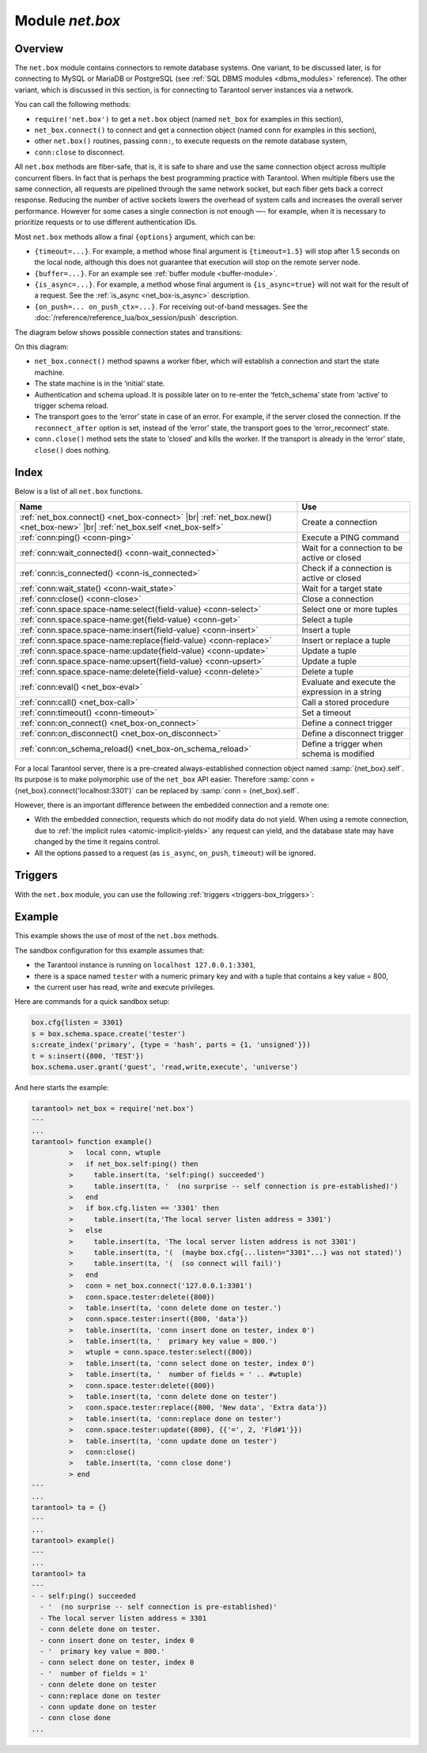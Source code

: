 .. _net_box-module:

--------------------------------------------------------------------------------
Module `net.box`
--------------------------------------------------------------------------------

===============================================================================
                                   Overview
===============================================================================

The ``net.box`` module contains connectors to remote database systems. One
variant, to be discussed later, is for connecting to MySQL or MariaDB or PostgreSQL
(see :ref:`SQL DBMS modules <dbms_modules>` reference). The other variant, which
is discussed in this section, is for connecting to Tarantool server instances via a
network.

You can call the following methods:

* ``require('net.box')`` to get a ``net.box`` object
  (named ``net_box`` for examples in this section),
* ``net_box.connect()`` to connect and get a connection object
  (named ``conn`` for examples in this section),
* other ``net.box()`` routines, passing ``conn:``, to execute requests on
  the remote database system,
* ``conn:close`` to disconnect.

All ``net.box`` methods are fiber-safe, that is, it is safe to share and use the
same connection object across multiple concurrent fibers. In fact that is perhaps
the best programming practice with Tarantool. When multiple fibers use the same
connection, all requests are pipelined through the same network socket, but each
fiber gets back a correct response. Reducing the number of active sockets lowers
the overhead of system calls and increases the overall server performance. However
for some cases a single connection is not enough —- for example, when
it is necessary to prioritize requests or to use different authentication IDs.

.. _net_box-options:

Most ``net.box`` methods allow a final ``{options}`` argument, which can be:

* ``{timeout=...}``. For example, a method whose final argument is
  ``{timeout=1.5}`` will stop after 1.5 seconds on the local node, although this
  does not guarantee that execution will stop on the remote server node.
* ``{buffer=...}``. For an example see :ref:`buffer module <buffer-module>`.
* ``{is_async=...}``. For example, a method whose final argument is
  ``{is_async=true}`` will not wait for the result of a request. See the
  :ref:`is_async <net_box-is_async>` description.
* ``{on_push=... on_push_ctx=...}``. For receiving out-of-band messages.
  See the :doc:`/reference/reference_lua/box_session/push` description.

The diagram below shows possible connection states and transitions:

.. ifconfig:: builder not in ('latex', )

    .. image:: net_states.svg
        :align: center
        :alt: net_states.svg

On this diagram:

* ``net_box.connect()`` method spawns a worker fiber, which will establish a connection and start the state machine.

* The state machine is in the ‘initial‘ state.

* Authentication and schema upload.
  It is possible later on to re-enter the ‘fetch_schema’ state from ‘active’ to trigger schema reload.

* The transport goes to the ‘error’ state in case of an error.
  For example, if the server closed the connection.
  If the ``reconnect_after`` option is set, instead of the ‘error’ state, the transport goes to the ‘error_reconnect’ state.

* ``conn.close()`` method sets the state to ‘closed’ and kills the worker.
  If the transport is already in the ‘error’ state, ``close()`` does nothing.

===============================================================================
                                    Index
===============================================================================

Below is a list of all ``net.box`` functions.

.. container:: table

    .. rst-class:: left-align-column-1
    .. rst-class:: left-align-column-2

    +----------------------------------------------------+---------------------------+
    | Name                                               | Use                       |
    +====================================================+===========================+
    | :ref:`net_box.connect()                            |                           |
    | <net_box-connect>` |br|                            | Create a connection       |
    | :ref:`net_box.new()                                |                           |
    | <net_box-new>` |br|                                |                           |
    | :ref:`net_box.self <net_box-self>`                 |                           |
    +----------------------------------------------------+---------------------------+
    | :ref:`conn:ping()                                  | Execute a PING command    |
    | <conn-ping>`                                       |                           |
    +----------------------------------------------------+---------------------------+
    | :ref:`conn:wait_connected()                        | Wait for a connection to  |
    | <conn-wait_connected>`                             | be active or closed       |
    +----------------------------------------------------+---------------------------+
    | :ref:`conn:is_connected()                          | Check if a connection     |
    | <conn-is_connected>`                               | is active or closed       |
    +----------------------------------------------------+---------------------------+
    | :ref:`conn:wait_state()                            | Wait for a target state   |
    | <conn-wait_state>`                                 |                           |
    +----------------------------------------------------+---------------------------+
    | :ref:`conn:close()                                 | Close a connection        |
    | <conn-close>`                                      |                           |
    +----------------------------------------------------+---------------------------+
    | :ref:`conn.space.space-name:select{field-value}    | Select one or more tuples |
    | <conn-select>`                                     |                           |
    +----------------------------------------------------+---------------------------+
    | :ref:`conn.space.space-name:get{field-value}       | Select a tuple            |
    | <conn-get>`                                        |                           |
    +----------------------------------------------------+---------------------------+
    | :ref:`conn.space.space-name:insert{field-value}    | Insert a tuple            |
    | <conn-insert>`                                     |                           |
    +----------------------------------------------------+---------------------------+
    | :ref:`conn.space.space-name:replace{field-value}   | Insert or replace a tuple |
    | <conn-replace>`                                    |                           |
    +----------------------------------------------------+---------------------------+
    | :ref:`conn.space.space-name:update{field-value}    | Update a tuple            |
    | <conn-update>`                                     |                           |
    +----------------------------------------------------+---------------------------+
    | :ref:`conn.space.space-name:upsert{field-value}    | Update a tuple            |
    | <conn-upsert>`                                     |                           |
    +----------------------------------------------------+---------------------------+
    | :ref:`conn.space.space-name:delete{field-value}    | Delete a tuple            |
    | <conn-delete>`                                     |                           |
    +----------------------------------------------------+---------------------------+
    | :ref:`conn:eval()                                  | Evaluate and execute the  |
    | <net_box-eval>`                                    | expression in a string    |
    +----------------------------------------------------+---------------------------+
    | :ref:`conn:call()                                  | Call a stored procedure   |
    | <net_box-call>`                                    |                           |
    +----------------------------------------------------+---------------------------+
    | :ref:`conn:timeout()                               | Set a timeout             |
    | <conn-timeout>`                                    |                           |
    +----------------------------------------------------+---------------------------+
    | :ref:`conn:on_connect()                            | Define a connect          |
    | <net_box-on_connect>`                              | trigger                   |
    +----------------------------------------------------+---------------------------+
    | :ref:`conn:on_disconnect()                         | Define a disconnect       |
    | <net_box-on_disconnect>`                           | trigger                   |
    +----------------------------------------------------+---------------------------+
    | :ref:`conn:on_schema_reload()                      | Define a trigger when     |
    | <net_box-on_schema_reload>`                        | schema is modified        |
    +----------------------------------------------------+---------------------------+
.. module:: net_box

.. _net_box-connect:

.. function:: connect(URI [, {option[s]}])

.. _net_box-new:

.. function:: new(URI [, {option[s]}])

    .. NOTE::

       The names ``connect()`` and ``new()`` are synonyms: ``connect()`` is
       preferred; ``new()`` is retained for backward compatibility.

    Create a new connection. The connection is established on demand, at the
    time of the first request. It can be re-established automatically after a
    disconnect (see ``reconnect_after`` option below).
    The returned ``conn`` object supports methods for making remote requests,
    such as select, update or delete.

    Possible options:

    * `user/password`: you have two ways to connect to a remote host:
      using :ref:`URI <index-uri>` or using the options `user` and `password`. For
      example, instead of ``connect('username:userpassword@localhost:33301')`` you
      can write ``connect('localhost:33301', {user = 'username', password='userpassword'})``.

    * `wait_connected`: by default, connection creation is blocked until the connection is established,
      but passing ``wait_connected=false`` makes it return immediately. Also, passing a timeout
      makes it wait before returning (e.g. ``wait_connected=1.5`` makes it wait at most 1.5 seconds).

      .. NOTE::

         If ``reconnect_after`` is greater than zero, then ``wait_connected`` ignores transient failures.
         The wait completes once the connection is established or is closed explicitly.

    * `reconnect_after`: if ``reconnect_after`` is greater than zero, then a ``net.box`` instance
      will try to reconnect if a connection is broken or if a connection attempt fails.
      This makes transient network failures become transparent to the application.
      Reconnect happens automatically in the background, so requests that
      initially fail due to connectivity loss are transparently retried.
      The number of retries is unlimited, connection attempts are made after each
      specified interval (for example ``reconnect_after=5`` means try to reconnect every 5 seconds).
      When a connection is explicitly closed, or when the Lua garbage collector
      removes it, then reconnect attempts stop.
      The default value of ``reconnect_after``, as with other ``connect`` options, is ``nil``.

    * `call_16`: [since 1.7.2] by default, ``net.box`` connections comply with a new
      binary protocol command for CALL, which is not backward compatible with previous versions.
      The new CALL no longer restricts a function to returning an array of tuples
      and allows returning an arbitrary MsgPack/JSON result, including scalars, nil and void (nothing).
      The old CALL is left intact for backward compatibility.
      It will be removed in the next major release.
      All programming language drivers will be gradually changed to use the new CALL.
      To connect to a Tarantool instance that uses the old CALL, specify ``call_16=true``.

    * `console`: depending on the option's value, the connection supports different methods
      (as if instances of different classes were returned). With ``console = true``, you can use
      ``conn`` methods ``close()``, ``is_connected()``, ``wait_state()``, ``eval()`` (in this case, both
      binary and Lua console network protocols are supported). With ``console = false`` (default), you can
      also use ``conn`` database methods (in this case, only the binary protocol is supported).
      Deprecation notice: ``console = true`` is deprecated, users should use
      :ref:`console.connect() <console-connect>` instead.

    * `connect_timeout`: number of seconds to wait before returning "error: Connection timed out".

    :param string URI: the :ref:`URI <index-uri>` of the target for the connection
    :param options: possible options are `user`, `password`, `wait_connected`,
                    `reconnect_after`, `call_16`, `console` and `connect_timeout`
    :return: conn object
    :rtype:  userdata

    **Examples:**

    .. code-block:: lua

        conn = net_box.connect('localhost:3301')
        conn = net_box.connect('127.0.0.1:3302', {wait_connected = false})
        conn = net_box.connect('127.0.0.1:3303', {reconnect_after = 5, call_16 = true})

.. _net_box-self:

.. class:: self

    For a local Tarantool server, there is a pre-created always-established
    connection object named :samp:`{net_box}.self`. Its purpose is to make
    polymorphic use of the ``net_box`` API easier. Therefore
    :samp:`conn = {net_box}.connect('localhost:3301')`
    can be replaced by :samp:`conn = {net_box}.self`.

    However, there is an important difference between the embedded connection
    and a remote one:

    * With the embedded connection, requests which do not modify data do not yield.
      When using a remote connection, due to
      :ref:`the implicit rules <atomic-implicit-yields>`
      any request can yield, and the database state may have changed by the
      time it regains control.

    * All the options passed to a request (as ``is_async``, ``on_push``, ``timeout``)
      will be ignored.

.. class:: conn

    .. _conn-ping:

    .. method:: ping([options])

        Execute a PING command.

        :param table options: the supported option is :samp:`timeout={seconds}`
        :return: true on success, false on error
        :rtype:  boolean

        **Example:**

        .. code-block:: lua

            net_box.self:ping({timeout = 0.5})

    .. _conn-wait_connected:

    .. method:: wait_connected([timeout])

        Wait for connection to be active or closed.

        :param number timeout: in seconds
        :return: true when connected, false on failure.
        :rtype:  boolean

        **Example:**

        .. code-block:: lua

            net_box.self:wait_connected()

    .. _conn-is_connected:

    .. method:: is_connected()

        Show whether connection is active or closed.

        :return: true if connected, false on failure.
        :rtype:  boolean

        **Example:**

        .. code-block:: lua

            net_box.self:is_connected()

    .. _conn-wait_state:

    .. method:: wait_state(state[s][, timeout])

        [since 1.7.2] Wait for a target state.

        :param string states: target states
        :param number timeout: in seconds
        :return: true when a target state is reached, false on timeout or connection closure
        :rtype:  boolean

        **Examples:**

        .. code-block:: lua

            -- wait infinitely for 'active' state:
            conn:wait_state('active')

            -- wait for 1.5 secs at most:
            conn:wait_state('active', 1.5)

            -- wait infinitely for either `active` or `fetch_schema` state:
            conn:wait_state({active=true, fetch_schema=true})

    .. _conn-close:

    .. method:: close()

        Close a connection.

        Connection objects are destroyed by the Lua garbage collector, just like any other objects in Lua, so
        an explicit destruction is not mandatory. However, since close() is a system
        call, it is good programming practice to close a connection explicitly when it
        is no longer needed, to avoid lengthy stalls of the garbage collector.

        **Example:**

        .. code-block:: lua

            conn:close()

    .. _conn-select:

    .. method:: conn.space.<space-name>:select({field-value, ...} [, {options}])

        :samp:`conn.space.{space-name}:select`:code:`({...})` is the remote-call equivalent
        of the local call :samp:`box.space.{space-name}:select`:code:`{...}` (:ref:`see details <box_space-select>`).
        For an additional option see :ref:`Module buffer and skip-header <buffer-module_and_skip_header>`.

        **Example:**

        .. code-block:: lua

            conn.space.testspace:select({1,'B'}, {timeout=1})

        .. NOTE::

            Due to :ref:`the implicit yield rules <atomic-implicit-yields>`
            a local :samp:`box.space.{space-name}:select`:code:`{...}` does
            not yield, but a remote :samp:`conn.space.{space-name}:select`:code:`{...}`
            call does yield, so global variables or database tuples data may
            change when a remote :samp:`conn.space.{space-name}:select`:code:`{...}`
            occurs.

    .. _conn-get:

    .. method:: conn.space.<space-name>:get({field-value, ...} [, {options}])

        :samp:`conn.space.{space-name}:get(...)` is the remote-call equivalent
        of the local call :samp:`box.space.{space-name}:get(...)`
        (:ref:`see details <box_space-get>`).

        **Example:**

        .. code-block:: lua

            conn.space.testspace:get({1})

    .. _conn-insert:

    .. method:: conn.space.<space-name>:insert({field-value, ...} [, {options}])

        :samp:`conn.space.{space-name}:insert(...)` is the remote-call equivalent
        of the local call :samp:`box.space.{space-name}:insert(...)` (:ref:`see details <box_space-insert>`).
        For an additional option see :ref:`Module buffer and skip-header <buffer-module_and_skip_header>`.

        **Example:**

        .. code-block:: lua

            conn.space.testspace:insert({2,3,4,5}, {timeout=1.1})

    .. _conn-replace:

    .. method:: conn.space.<space-name>:replace({field-value, ...} [, {options}])

        :samp:`conn.space.{space-name}:replace(...)` is the remote-call equivalent
        of the local call :samp:`box.space.{space-name}:replace(...)` (:ref:`see details <box_space-replace>`).
        For an additional option see :ref:`Module buffer and skip-header <buffer-module_and_skip_header>`.

        **Example:**

        .. code-block:: lua

            conn.space.testspace:replace({5,6,7,8})

    .. _conn-update:

    .. method:: conn.space.<space-name>:update({field-value, ...} [, {options}])

        :samp:`conn.space.{space-name}:update(...)` is the remote-call equivalent
        of the local call :samp:`box.space.{space-name}:update(...)` (:ref:`see details <box_space-update>`).
        For an additional option see :ref:`Module buffer and skip-header <buffer-module_and_skip_header>`.

        **Example:**

        .. code-block:: lua

            conn.space.Q:update({1},{{'=',2,5}}, {timeout=0})

    .. _conn-upsert:

    .. method:: conn.space.<space-name>:upsert({field-value, ...} [, {options}])

        :samp:`conn.space.{space-name}:upsert(...)` is the remote-call equivalent
        of the local call :samp:`box.space.{space-name}:upsert(...)`. (:ref:`see details <box_space-upsert>`)
        For an additional option see :ref:`Module buffer and skip-header <buffer-module_and_skip_header>`.

    .. _conn-delete:

    .. method:: conn.space.<space-name>:delete({field-value, ...} [, {options}])

        :samp:`conn.space.{space-name}:delete(...)` is the remote-call equivalent
        of the local call :samp:`box.space.{space-name}:delete(...)` (:ref:`see details <box_space-delete>`).
        For an additional option see :ref:`Module buffer and skip-header <buffer-module_and_skip_header>`.

    .. _net_box-eval:

    .. method:: eval(Lua-string [, {arguments}, [ {options} ]])

        :samp:`conn:eval({Lua-string})` evaluates and executes the expression
        in Lua-string, which may be any statement or series of statements.
        An :ref:`execute privilege <authentication-owners_privileges>` is required;
        if the user does not have it, an administrator may grant it with
        :samp:`box.schema.user.grant({username}, 'execute', 'universe')`.

        To ensure that the return from ``conn:eval`` is whatever the Lua expression returns,
        begin the Lua-string with the word "return".

        **Examples:**

        .. code-block:: lua

            tarantool> --Lua-string
            tarantool> conn:eval('function f5() return 5+5 end; return f5();')
            ---
            - 10
            ...
            tarantool> --Lua-string, {arguments}
            tarantool> conn:eval('return ...', {1,2,{3,'x'}})
            ---
            - 1
            - 2
            - [3, 'x']
            ...
            tarantool> --Lua-string, {arguments}, {options}
            tarantool> conn:eval('return {nil,5}', {}, {timeout=0.1})
            ---
            - [null, 5]
            ...

    .. _net_box-call:

    .. method:: call(function-name, [, {arguments} [, {options} ]])

        ``conn:call('func', {'1', '2', '3'})`` is the remote-call equivalent of
        ``func('1', '2', '3')``. That is, ``conn:call`` is a remote
        stored-procedure call. The return from ``conn:call`` is whatever the function returns.

        Limitation: the called function cannot return a function, for example
        if ``func2`` is defined as ``function func2 () return func end`` then
        ``conn:call(func2)`` will return "error: unsupported Lua type 'function'".

        **Examples:**

        .. code-block:: lua

            tarantool> -- create 2 functions with conn:eval()
            tarantool> conn:eval('function f1() return 5+5 end;')
            tarantool> conn:eval('function f2(x,y) return x,y end;')
            tarantool> -- call first function with no parameters and no options
            tarantool> conn:call('f1')
            ---
            - 10
            ...
            tarantool> -- call second function with two parameters and one option
            tarantool> conn:call('f2',{1,'B'},{timeout=99})
            ---
            - 1
            - B
            ...



    .. _conn-timeout:

    .. method:: timeout(timeout)

        ``timeout(...)`` is a wrapper which sets a timeout for the request that
        follows it. Since version 1.7.4 this method is deprecated -- it is better
        to pass a timeout value for a method's ``{options}`` parameter.

        **Example:**

        .. code-block:: lua

            conn:timeout(0.5).space.tester:update({1}, {{'=', 2, 15}})

        Although ``timeout(...)`` is deprecated, all
        remote calls support its use. Using a wrapper object makes
        the remote connection API compatible with the local one, removing the need
        for a separate ``timeout`` argument, which the local version would ignore. Once
        a request is sent, it cannot be revoked from the remote server even if a
        timeout expires: the timeout expiration only aborts the wait for the remote
        server response, not the request itself.

    .. _net_box-is_async:

    .. method:: request(... {is_async=...})

        ``{is_async=true|false}`` is an option which is applicable for all
        ``net_box`` requests including ``conn:call``, ``conn:eval``, and the
        ``conn.space.space-name`` requests.

        The default is ``is_async=false``, meaning requests are synchronous
        for the fiber. The fiber is blocked, waiting until there is a
        reply to the request or until timeout expires. Before Tarantool
        version 1.10, the only way to make asynchronous requests was to
        put them in separate fibers.

        The non-default is ``is_async=true``, meaning requests are asynchronous
        for the fiber. The request causes a yield but there is no waiting.
        The immediate return is not the result of the request, instead it is
        an object that the calling program can use later to get the result of the
        request.

        This immediately-returned object, which we'll call "future",
        has its own methods:

        * ``future:is_ready()`` which will return true
          when the result of the request is available,
        * ``future:result()`` to get the result of the request (returns the
          response or **nil** in case it's not ready yet or there has been an error),
        * ``future:wait_result(timeout)`` to
          wait until the result of the request is available and then get it, or
          throw an error if there is no result after the timeout exceeded,
        * ``future:discard()`` to abandon the object.

        Typically a user would say ``future=request-name(...{is_async=true})``,
        then either loop checking ``future:is_ready()`` until it is true and
        then say ``request_result=future:result()``,
        or say ``request_result=future:wait_result(...)``.
        Alternatively the client could check for "out-of-band" messages from the server
        by calling ``pairs()`` in a loop -- see :doc:`/reference/reference_lua/box_session/push`.

        A user would say ``future:discard()`` to make a connection forget about the response --
        if a response for a discarded object is received then it will be ignored, so that
        the size of the requests table will be reduced and other requests will be faster.

        **Example:**

        .. code-block:: lua

            tarantool> future = conn.space.tester:insert({900},{is_async=true})
            ---
            ...
            tarantool> future
            ---
            - method: insert
              response: [900]
              cond: cond
              on_push_ctx: []
              on_push: 'function: builtin#91'
            ...
            tarantool> future:is_ready()
            ---
            - true
            ...
            tarantool> future:result()
            ---
            - [900]
            ...

        Typically ``{is_async=true}`` is used only if the load is
        large (more than 100,000 requests per second) and latency
        is large (more than 1 second), or when it is necessary to
        send multiple requests in parallel then collect responses
        (sometimes called a "map-reduce" scenario).

        .. NOTE::

            Although the final result of an async request is the same as
            the result of a sync request, it is structured differently: as a
            table, instead of as the unpacked values.

.. _net_box-triggers:

============================================================================
Triggers
============================================================================

With the ``net.box`` module, you can use the following
:ref:`triggers <triggers-box_triggers>`:

.. _net_box-on_connect:

.. function:: conn:on_connect([trigger-function[, old-trigger-function]])

    Define a trigger for execution when a new connection is established, and authentication
    and schema fetch are completed due to an event such as ``net_box.connect``.
    If the trigger execution fails and an exception happens, the connection's
    state changes to 'error'. In this case, the connection is terminated, regardless of the
    ``reconnect_after`` option's value. Can be called as many times as
    reconnection happens, if ``reconnect_after`` is greater than zero.

    :param function trigger-function: function which will become the trigger
                                      function. Takes the ``conn``
                                      object as the first argument
    :param function old-trigger-function: existing trigger function which will
                                          be replaced by trigger-function
    :return: nil or function pointer

.. _net_box-on_disconnect:

.. function:: conn:on_disconnect([trigger-function[, old-trigger-function]])

    Define a trigger for execution after a connection is closed. If the trigger
    function causes an error, the error is logged but otherwise is ignored.
    Execution stops after a connection is explicitly closed, or once the Lua
    garbage collector removes it.

    :param function trigger-function: function which will become the trigger
                                      function. Takes the ``conn``
                                      object as the first argument
    :param function old-trigger-function: existing trigger function which will
                                          be replaced by trigger-function
    :return: nil or function pointer

.. _net_box-on_schema_reload:

.. function:: conn:on_schema_reload([trigger-function[, old-trigger-function]])

    Define a trigger executed when some operation has been performed on the remote
    server after schema has been updated. So, if a server request fails due to a
    schema version mismatch error, schema reload is triggered.

    :param function trigger-function: function which will become the trigger
                                      function. Takes the ``conn``
                                      object as the first argument
    :param function old-trigger-function: existing trigger function which will
                                          be replaced by trigger-function
    :return: nil or function pointer

    .. NOTE::

        If the parameters are ``(nil, old-trigger-function)``,
        then the old trigger is deleted.

        If both parameters are omitted, then the response is a list of
        existing trigger functions.

        Details about trigger characteristics are in the
        :ref:`triggers <triggers-box_triggers>` section.

============================================================================
Example
============================================================================

This example shows the use of most of the ``net.box`` methods.

The sandbox configuration for this example assumes that:

* the Tarantool instance is running on ``localhost 127.0.0.1:3301``,
* there is a space named ``tester`` with a numeric primary key and with a tuple
  that contains a key value = 800,
* the current user has read, write and execute privileges.

Here are commands for a quick sandbox setup:

.. code-block:: lua

    box.cfg{listen = 3301}
    s = box.schema.space.create('tester')
    s:create_index('primary', {type = 'hash', parts = {1, 'unsigned'}})
    t = s:insert({800, 'TEST'})
    box.schema.user.grant('guest', 'read,write,execute', 'universe')

And here starts the example:

.. code-block:: tarantoolsession

    tarantool> net_box = require('net.box')
    ---
    ...
    tarantool> function example()
             >   local conn, wtuple
             >   if net_box.self:ping() then
             >     table.insert(ta, 'self:ping() succeeded')
             >     table.insert(ta, '  (no surprise -- self connection is pre-established)')
             >   end
             >   if box.cfg.listen == '3301' then
             >     table.insert(ta,'The local server listen address = 3301')
             >   else
             >     table.insert(ta, 'The local server listen address is not 3301')
             >     table.insert(ta, '(  (maybe box.cfg{...listen="3301"...} was not stated)')
             >     table.insert(ta, '(  (so connect will fail)')
             >   end
             >   conn = net_box.connect('127.0.0.1:3301')
             >   conn.space.tester:delete({800})
             >   table.insert(ta, 'conn delete done on tester.')
             >   conn.space.tester:insert({800, 'data'})
             >   table.insert(ta, 'conn insert done on tester, index 0')
             >   table.insert(ta, '  primary key value = 800.')
             >   wtuple = conn.space.tester:select({800})
             >   table.insert(ta, 'conn select done on tester, index 0')
             >   table.insert(ta, '  number of fields = ' .. #wtuple)
             >   conn.space.tester:delete({800})
             >   table.insert(ta, 'conn delete done on tester')
             >   conn.space.tester:replace({800, 'New data', 'Extra data'})
             >   table.insert(ta, 'conn:replace done on tester')
             >   conn.space.tester:update({800}, {{'=', 2, 'Fld#1'}})
             >   table.insert(ta, 'conn update done on tester')
             >   conn:close()
             >   table.insert(ta, 'conn close done')
             > end
    ---
    ...
    tarantool> ta = {}
    ---
    ...
    tarantool> example()
    ---
    ...
    tarantool> ta
    ---
    - - self:ping() succeeded
      - '  (no surprise -- self connection is pre-established)'
      - The local server listen address = 3301
      - conn delete done on tester.
      - conn insert done on tester, index 0
      - '  primary key value = 800.'
      - conn select done on tester, index 0
      - '  number of fields = 1'
      - conn delete done on tester
      - conn:replace done on tester
      - conn update done on tester
      - conn close done
    ...
